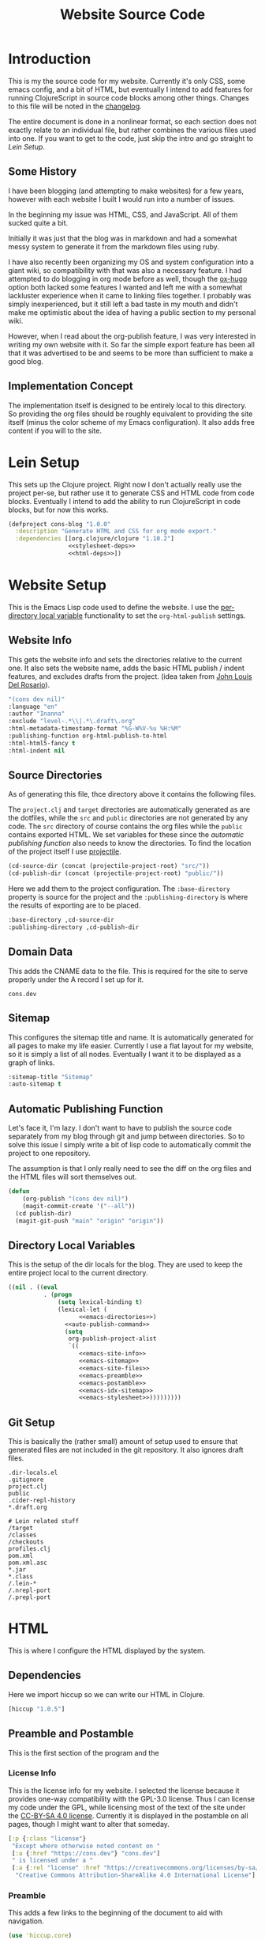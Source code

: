 #+TITLE: Website Source Code
#+DESCRIPTION: The source code for my blog, presented in a nice HTML file with commentary.
#+PROPERTY: header-args :noweb no-export
#+ROAM_TAGS: website public source-code

* Introduction
This is my the source code for my website. Currently it's only CSS, some emacs config, and a bit of HTML, but eventually I intend to add features for running ClojureScript in source code blocks among other things. Changes to this file will be noted in the [[file:changelog.org][changelog]].

The entire document is done in a nonlinear format, so each section does not exactly relate to an individual file, but rather combines the various files used into one. If you want to get to the code, just skip the intro and go straight to [[Lein Setup][Lein Setup]].

** Some History
I have been blogging (and attempting to make websites) for a few years, however with each website I built I would run into a number of issues.

In the beginning my issue was HTML, CSS, and JavaScript. All of them sucked quite a bit.

Initially it was just that the blog was in markdown and had a somewhat messy system to generate it from the markdown files using ruby.

I have also recently been organizing my OS and system configuration into a giant wiki, so compatibility with that was also a necessary feature. I had attempted to do blogging in org mode before as well, though the [[https://github.com/kaushalmodi/ox-hugo][ox-hugo]] option both lacked some features I wanted and left me with a somewhat lackluster experience when it came to linking files together. I probably was simply inexperienced, but it still left a bad taste in my mouth and didn't make me optimistic about the idea of having a public section to my personal wiki.

However, when I read about the org-publish feature, I was very interested in writing my own website with it. So far the simple export feature has been all that it was advertised to be and seems to be more than sufficient to make a good blog.

** Implementation Concept
The implementation itself is designed to be entirely local to this directory. So providing the org files should be roughly equivalent to providing the site itself (minus the color scheme of my Emacs configuration). It also adds free content if you will to the site.

* Lein Setup
This sets up the Clojure project. Right now I don't actually really use the project per-se, but rather use it to generate CSS and HTML code from code blocks. Eventually I intend to add the ability to run ClojureScript in code blocks, but for now this works.
#+BEGIN_SRC clojure
(defproject cons-blog "1.0.0"
  :description "Generate HTML and CSS for org mode export."
  :dependencies [[org.clojure/clojure "1.10.2"]
                 <<stylesheet-deps>>
                 <<html-deps>>])
#+END_SRC


* Website Setup
This is the Emacs Lisp code used to define the website. I use the [[https://www.gnu.org/software/emacs/manual/html_node/emacs/Directory-Variables.html][per-directory local variable]] functionality to set the ~org-html-publish~ settings.
** Website Info
This gets the website info and sets the directories relative to the current one. It also sets the website name, adds the basic HTML publish / indent features, and excludes drafts from the project. (idea taken from [[https://www.john2x.com/blog/blogging-with-orgmode.html][John Louis Del Rosario]]).
#+NAME: emacs-site-info
#+BEGIN_SRC emacs-lisp
"(cons dev nil)"
:language "en"
:author "Inanna"
:exclude "level-.*\\|.*\.draft\.org"
:html-metadata-timestamp-format "%G-W%V-%u %H:%M"
:publishing-function org-html-publish-to-html
:html-html5-fancy t
:html-indent nil
#+END_SRC

** Source Directories
As of generating this file, thce directory above it contains the following files. 
#+BEGIN_SRC sh :exports results :results verbatim
ls ../ -nA
#+END_SRC
The ~project.clj~ and ~target~ directories are automatically generated as are the dotfiles, while the ~src~ and ~public~ directories are not generated by any code. The ~src~ directory of course contains the org files while the ~public~ contains exported HTML. We set variables for these since the [[Automatic Publishing Function][automatic publishing function]] also needs to know the directories. To find the location of the project itself I use [[https://github.com/bbatsov/projectile][projectile]].
#+NAME: emacs-directories
#+BEGIN_SRC emacs-lisp
(cd-source-dir (concat (projectile-project-root) "src/"))
(cd-publish-dir (concat (projectile-project-root) "public/"))
#+END_SRC

Here we add them to the project configuration. The ~:base-directory~ property is source for the project and the ~:publishing-directory~ is where the results of exporting are to be placed.
#+NAME: emacs-site-files
#+BEGIN_SRC emacs-lisp
:base-directory ,cd-source-dir
:publishing-directory ,cd-publish-dir
#+END_SRC

** Domain Data
This adds the CNAME data to the file. This is required for the site to serve properly under the A record I set up for it.
#+BEGIN_SRC text :tangle ../public/CNAME
cons.dev
#+END_SRC

** Sitemap
This configures the sitemap title and name. It is automatically generated for all pages to make my life easier. Currently I use a flat layout for my website, so it is simply a list of all nodes. Eventually I want it to be displayed as a graph of links.
#+NAME: emacs-sitemap
#+BEGIN_SRC emacs-lisp
:sitemap-title "Sitemap"
:auto-sitemap t
#+END_SRC

** Automatic Publishing Function
Let's face it, I'm lazy. I don't want to have to publish the source code separately from my blog through git and jump between directories. So to solve this issue I simply write a bit of lisp code to automatically commit the project to one repository.

The assumption is that I only really need to see the diff on the org files and the HTML files will sort themselves out.
#+BEGIN_SRC emacs-lisp
(defun
    (org-publish "(cons dev nil)")
    (magit-commit-create '("--all"))
  (cd publish-dir)
  (magit-git-push "main" "origin" "origin"))
#+END_SRC

** Cleaning Broken Internal Links                :noexport:
Because this is meant to be a mixture of blog and public portion of my personal wiki, I have.

** Directory Local Variables
This is the setup of the dir locals for the blog. They are used to keep the entire project local to the current directory.
#+BEGIN_SRC emacs-lisp :tangle ../dir-locals.el
((nil . ((eval
          . (progn
              (setq lexical-binding t)
              (lexical-let (
                    <<emacs-directories>>)
                <<auto-publish-command>>
                (setq
                 org-publish-project-alist
                 `((
                    <<emacs-site-info>>
                    <<emacs-sitemap>>
                    <<emacs-site-files>>
                    <<emacs-preamble>>
                    <<emacs-postamble>>
                    <<emacs-idx-sitemap>>
                    <<emacs-stylesheet>>)))))))))
#+END_SRC

** Git Setup
This is basically the (rather small) amount of setup used to ensure that generated files are not included in the git repository. It also ignores draft files.
#+BEGIN_SRC gitignore :tangle ../.gitignore
.dir-locals.el
.gitignore
project.clj
public
.cider-repl-history        
,*.draft.org

# Lein related stuff                       
/target
/classes
/checkouts
profiles.clj
pom.xml
pom.xml.asc
,*.jar
,*.class
/.lein-*
/.nrepl-port
/.prepl-port
#+END_SRC

* COMMENT ClojureScript Execution
This allows you to click "run" on the various ClojureScript codeblocks and get results from them.

** Approach Limitations
I have yet to add a system to automatically produce highlighted source code from it (which would be useful for demonstrating macroexpansion).

The system currently works through parsing the code block itself as source code and then executing that. The advantage to this is that it is way simpler to implement (I don't have to break into Emacs and start modifying the HTML export function), but it also means it doesn't recognize noweb syntax. 

This is /pretty much/ good enough for my purposes, though I would prefer to eventually add noweb support.

** Dependencies
Here we add some code to lein to make our lives easier.  
#+NAME: clojurescript-deps
#+BEGIN_SRC

#+END_SRC

* HTML
This is where I configure the HTML displayed by the system.

** Dependencies
Here we import hiccup so we can write our HTML in Clojure.
#+NAME: html-deps.
#+BEGIN_SRC clojure
[hiccup "1.0.5"]
#+END_SRC

** Preamble and Postamble
This is the first section of the program and the

*** License Info
This is the license info for my website. I selected the license because it provides one-way compatibility with the GPL-3.0 license. Thus I can license my code under the GPL, while licensing most of the text of the site under the [[https://creativecommons.org/licenses/by-sa/4.0/][CC-BY-SA 4.0 license]]. Currently it is displayed in the postamble on all pages, though I might want to alter that someday.

#+NAME: license-info
#+BEGIN_SRC clojure :results verbatim
[:p {:class "license"}
 "Except where otherwise noted content on "
 [:a {:href "https://cons.dev"} "cons.dev"]
 " is licensed under a "
 [:a {:rel "license" :href "https://creativecommons.org/licenses/by-sa/4.0/"}
  "Creative Commons Attribution-ShareAlike 4.0 International License"] "."]
#+END_SRC

*** Preamble
This adds a few links to the beginning of the document to aid with navigation.
#+NAME: emacs-html-preamble
#+BEGIN_SRC clojure :results verbatim
(use 'hiccup.core)
(html [:a {:href "index.html"} "MAIN INDEX"]
      " | "
      [:a {:href "sitemap.html"} "SITEMAP"]
      " | "
      [:a {:href "https://github.com/cons-dev/website-src"} "SOURCE CODE (git)"])
#+END_SRC

This is the Emacs code that sets the preamble
#+NAME: emacs-preamble
#+BEGIN_SRC emacs-lisp
:html-preamble t
:html-preamble-format '("en" <<emacs-html-preamble()>>)
#+END_SRC

*** Postamble
The end of each document this adds a little bit of text containing the info about the program that created it, the date the file was modified, and licensing information
#+NAME: emacs-html-postamble
#+BEGIN_SRC clojure :results verbatim
(use 'hiccup.core)
(html [:p {:class "date"} "Last Modified: %C"]
      [:p {:class "creator"} "Generated Using: %c"]
       <<license-info>>)
#+END_SRC

This code sets the postamble.
#+NAME: emacs-postamble
#+BEGIN_SRC emacs-lisp
:html-postamble t
:html-postamble-format '("en" <<emacs-html-postamble()>>)
#+END_SRC


* Stylesheets
While [[https://orgmode.org/manual/HTML-Export.html#HTML-Export][org-html-export]] does an admirable job at exporting code in my preferred syntax highlighting style, it unfortunately does not replicate the other features of my org-mode buffers. To do that I use [[https://github.com/noprompt/garden][Garden]], a Clojure library for rendering CSS.

The reason I use garden is mostly because I dislike using CSS directly or.

** Emacs Configuration
This adds the Emacs configuration for the stylesheets in the blog. It also adds a link to the fonts stylesheet.
#+NAME: stylesheet-html
#+BEGIN_SRC clojure :results verbatim
(use 'hiccup.core)
(html [:link {:rel "stylesheet" :type "text/css" :href "site.css"}])
#+END_SRC
This property then sets the HTML head on every file to be the HTML generated by that.
#+NAME: emacs-stylesheet
#+BEGIN_SRC emacs-lisp
:html-head <<stylesheet-html()>>
#+END_SRC

** Create CSS File
This creates the CSS file in my public directory. It is automatically called every time the project is updated (thus generating the CSS file). This ensures that the state of this file is kept in sync with the actual state of the project itself.
#+NAME: stylesheet
#+BEGIN_SRC clojure :results silent
(ns stylesheets
  "A namespace for stylesheets"
  (:require [garden.core :refer [css]]
            [garden.def :refer [defcssfn]]
            [garden.selectors :refer [defpseudoelement
                                      defselector]]
            [garden.stylesheet :refer [at-import]]))

(defcssfn url)
(defpseudoelement selection)
(defselector pre)
(defselector p)
(defselector a)

(spit "./public/site.css"
      (css
       <<stylesheet-font-face>>
       <<stylesheet-default>>
       <<stylesheet-todo>>
       <<stylesheet-selection>>
       <<stylesheet-headlines>>
       <<stylesheet-info>>
       <<stylesheet-links>>
       <<stylesheet-src-hover-info>>
       <<stylesheet-src-block>>))
#+END_SRC

#+CALL: stylesheet()

** Default Background and Foreground
This keeps the default background and foreground in sync with the rest of the system. To see the code blocks being called, view the [[Helper Code Blocks][helper blocks]] section. I also set up the font I use here, in this case [[https://typeof.net/Iosevka/][Iosevka]], a pleasing DIN-like font that is entirely fixed-width for use in terminals.

The Iosevka Term Web font itself provides a [[file:iosevka-term-css.org][css file]] that works rather well. 
#+NAME: stylesheet-default
#+BEGIN_SRC clojure
(at-import (url "fonts/iosevka-term.css"))
[:body {:background-color <<face-bg(face="default")>>
        :color            <<face-fg(face="default")>>
        :font-family      "'Iosevka Term Web'"}]
[:code {:color <<face-fg(face="org-code")>>}]
#+END_SRC

** TODO Items
This fixes the coloration of TODO keywords in headers. Initally they are a somewhat ugly red color.
#+NAME: stylesheet-todo
#+BEGIN_SRC clojure
[:.todo {:color <<face-fg(face="org-todo")>>}]
[:.done {:color <<face-fg(face="org-headline-done")>>}]
#+END_SRC

** Selected Text
This makes the text selection look good using the [[https://developer.mozilla.org/en-US/docs/Web/CSS/::selection][selection]] pseudo-element.
#+NAME: stylesheet-selection
#+BEGIN_SRC clojure
[(selection) {:background-color <<face-bg(face="region")>>
              :color            'none}]
#+END_SRC

** Headlines
Here I restyle the headlines using the style I currently use in Emacs. These code blocks automatically fetch them and return a string that can be inserted.
#+NAME: stylesheet-headlines
#+BEGIN_SRC clojurescript
[:h2 {:color <<face-fg(face="outline-1")>>}]
[:h3 {:color <<face-fg(face="outline-2")>>}]
[:h4 {:color <<face-fg(face="outline-3")>>}]
#+END_SRC

** Author and Title Information
The title, date, and author information in Emacs are usually the same color. So I set them here.
#+NAME: stylesheet-info
#+BEGIN_SRC clojure
`[~@(map p [".author" ".date" ".creator" ".license"])
  {:color <<face-fg(face="org-document-info")>>}]
[:.title {:font-style 'italic
          :color      <<face-fg(face="org-document-title")>>}]
[:.subtitle {:font-style 'normal}]
#+END_SRC


*** Blocks
This removes the irritating border and shadow from the code blocks.
#+NAME: stylesheet-src-block
#+BEGIN_SRC clojure
[(pre ".src") {:background-color <<face-bg(face="org-block")>>}]
[:pre {:top        0
       :right      0
       :box-shadow 'none
       :border     'none}]
#+END_SRC

*** Hover Info
This adds the hover info to ClojureScript, which was not included by default.
#+NAME: stylesheet-src-hover-info
#+BEGIN_SRC clojure
[(pre ".src-clojurescript" ":before")
 {:content "'ClojureScript'"}]
[(pre ".src" ":hover" ":before")
 {:display    'inline
  :background-color <<face-bg(face="default")>>
  :margin-top       "14px"
  :border           'none}]
#+END_SRC

** Links
This stylizes links to match the links in Emacs org-mode buffers.
#+NAME: stylesheet-links
#+BEGIN_SRC clojure
[(a ":link") {:color <<face-fg(face="link")>>}]
[(a ":visited") {:color <<face-fg(face="link-visited")>>}]
[(a ":hover")
 {:color            <<face-bg(face="default")>>
  :background-color <<face-fg(face="link")>>
  :text-decoration  'none}]
[(a ":active")
 {:color            <<face-bg(face="default")>>
  :background-color <<face-fg(face="link")>>
  :text-decoration  'none}]
#+END_SRC

** Helper Code Blocks
These are little helper code blocks that fetch the face attributes I want automatically from emacs every time I regenerate the file. This ensures that my code remains in-sync with my Emacs configuration style.

This code block simply extracts the foreground color. Mostly used for headlines, but also for text in general.
#+NAME: face-fg
#+BEGIN_SRC emacs-lisp :results verbatim
(face-attribute (intern face) :foreground)
#+END_SRC

This finds the background color of a face. Mostly this just extracts colors for source code block backgrounds and the backgrounds for the main text documents.
#+NAME: face-bg
#+BEGIN_SRC emacs-lisp :results verbatim
(face-attribute (intern face) :background)
#+END_SRC
